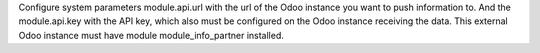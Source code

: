 Configure system parameters module.api.url with the url of the Odoo instance you want to push information to.
And the module.api.key with the API key, which also must be configured on the Odoo instance receiving the data.
This external Odoo instance must have module module_info_partner installed.
